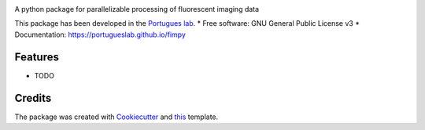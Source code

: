 .. image:: https://img.shields.io/pypi/v/fimpy.svg
        :target: https://pypi.python.org/pypi/fimpy

.. image:: https://img.shields.io/travis/portugueslab/fimpy.svg
        :target: https://travis-ci.com/portugueslab/fimpy


.. image:: https://pyup.io/repos/github/portugueslab/fimpy/shield.svg
     :target: https://pyup.io/repos/github/portugueslab/fimpy/
     :alt: Updates



A python package for parallelizable processing of fluorescent imaging data

This package has been developed in the `Portugues lab`_.
* Free software: GNU General Public License v3
* Documentation: https://portugueslab.github.io/fimpy

Features
--------

* TODO

Credits
-------

The package was created with Cookiecutter_ and this_ template.

.. _`Portugues lab`: http://www.portugueslab.com
.. _Cookiecutter: https://github.com/audreyr/cookiecutter
.. _this: https://github.com/audreyr/cookiecutter-pypackage
